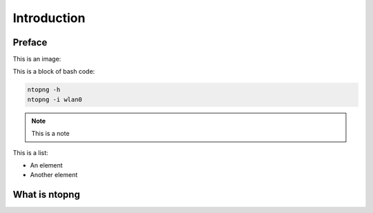 Introduction
############

Preface
-------

This is an image:

.. image:: img/logo.png
  :align: center
  :alt: Sample Image
  :scale: 70

This is a block of bash code:

.. code:: bash

    ntopng -h
    ntopng -i wlan0

.. note::

   This is a note

This is a list:

- An element
- Another element

What is ntopng
--------------
